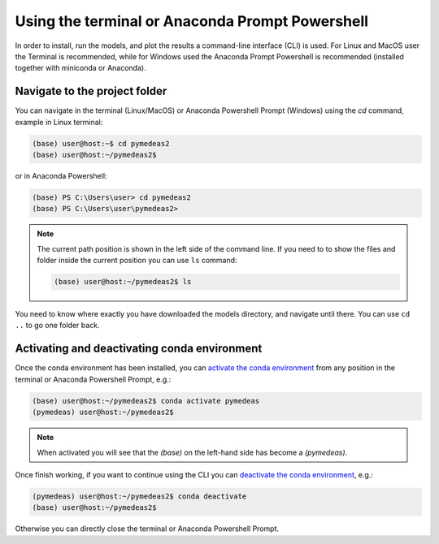 Using the terminal or Anaconda Prompt Powershell
================================================

In order to install, run the models, and plot the results a command-line interface (CLI) is used. For Linux and MacOS user the Terminal is recommended, while for Windows used the Anaconda Prompt Powershell is recommended (installed together with miniconda or Anaconda).

Navigate to the project folder
------------------------------
You can navigate in the terminal (Linux/MacOS) or Anaconda Powershell Prompt (Windows) using the *cd* command, example in Linux terminal:

.. code-block::

    (base) user@host:~$ cd pymedeas2
    (base) user@host:~/pymedeas2$


or in Anaconda Powershell:

.. code-block::

    (base) PS C:\Users\user> cd pymedeas2
    (base) PS C:\Users\user\pymedeas2>


.. note::
    The current path position is shown in the left side of the command line. If you need to to show the files and folder inside the current position you can use ``ls`` command:

    .. code-block:: console

        (base) user@host:~/pymedeas2$ ls


You need to know where exactly you have downloaded the models directory, and navigate until there. You can use ``cd ..`` to go one folder back.


Activating and deactivating conda environment
---------------------------------------------
Once the conda environment has been installed, you can `activate the conda environment <https://docs.conda.io/projects/conda/en/latest/user-guide/tasks/manage-environments.html#activating-an-environment>`_ from any position in the terminal or Anaconda Powershell Prompt, e.g.:

.. code-block:: console

    (base) user@host:~/pymedeas2$ conda activate pymedeas
    (pymedeas) user@host:~/pymedeas2$


.. note::
    When activated you will see that the *(base)* on the left-hand side has become a *(pymedeas)*.

Once finish working, if you want to continue using the CLI you can `deactivate the conda environment <https://docs.conda.io/projects/conda/en/latest/user-guide/tasks/manage-environments.html#deactivating-an-environment>`_, e.g.:

.. code-block:: console

    (pymedeas) user@host:~/pymedeas2$ conda deactivate
    (base) user@host:~/pymedeas2$


Otherwise you can directly close the terminal or Anaconda Powershell Prompt.